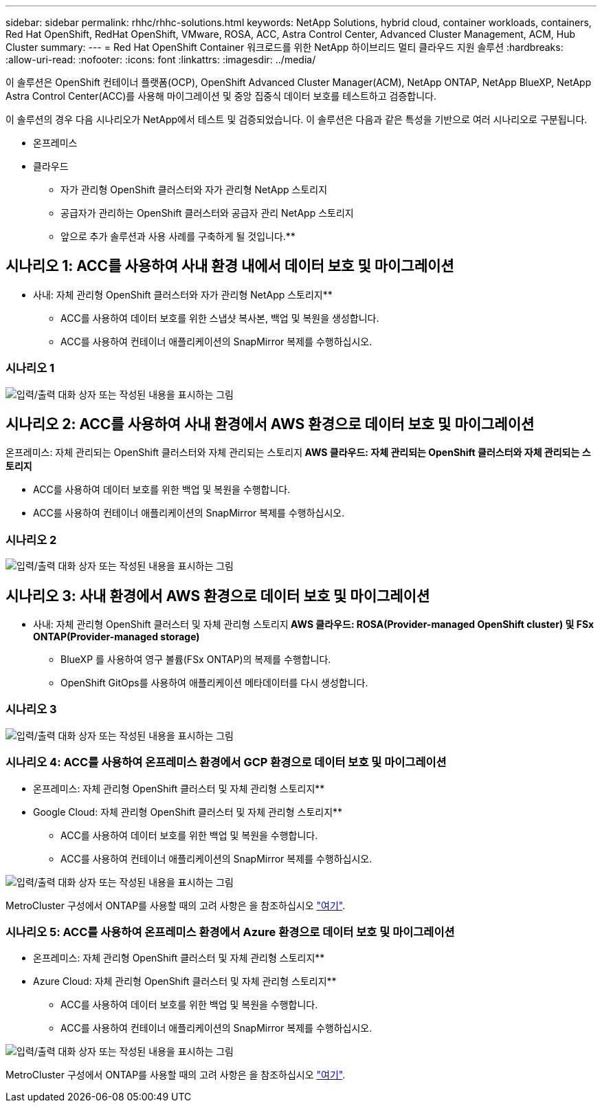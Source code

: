 ---
sidebar: sidebar 
permalink: rhhc/rhhc-solutions.html 
keywords: NetApp Solutions, hybrid cloud, container workloads, containers, Red Hat OpenShift, RedHat OpenShift, VMware, ROSA, ACC, Astra Control Center, Advanced Cluster Management, ACM, Hub Cluster 
summary:  
---
= Red Hat OpenShift Container 워크로드를 위한 NetApp 하이브리드 멀티 클라우드 지원 솔루션
:hardbreaks:
:allow-uri-read: 
:nofooter: 
:icons: font
:linkattrs: 
:imagesdir: ../media/


[role="lead"]
이 솔루션은 OpenShift 컨테이너 플랫폼(OCP), OpenShift Advanced Cluster Manager(ACM), NetApp ONTAP, NetApp BlueXP, NetApp Astra Control Center(ACC)를 사용해 마이그레이션 및 중앙 집중식 데이터 보호를 테스트하고 검증합니다.

이 솔루션의 경우 다음 시나리오가 NetApp에서 테스트 및 검증되었습니다. 이 솔루션은 다음과 같은 특성을 기반으로 여러 시나리오로 구분됩니다.

* 온프레미스
* 클라우드
+
** 자가 관리형 OpenShift 클러스터와 자가 관리형 NetApp 스토리지
** 공급자가 관리하는 OpenShift 클러스터와 공급자 관리 NetApp 스토리지




** 앞으로 추가 솔루션과 사용 사례를 구축하게 될 것입니다.**



== 시나리오 1: ACC를 사용하여 사내 환경 내에서 데이터 보호 및 마이그레이션

** 사내: 자체 관리형 OpenShift 클러스터와 자가 관리형 NetApp 스토리지**

* ACC를 사용하여 데이터 보호를 위한 스냅샷 복사본, 백업 및 복원을 생성합니다.
* ACC를 사용하여 컨테이너 애플리케이션의 SnapMirror 복제를 수행하십시오.




=== 시나리오 1

image:rhhc-on-premises.png["입력/출력 대화 상자 또는 작성된 내용을 표시하는 그림"]



== 시나리오 2: ACC를 사용하여 사내 환경에서 AWS 환경으로 데이터 보호 및 마이그레이션

온프레미스: 자체 관리되는 OpenShift 클러스터와 자체 관리되는 스토리지** AWS 클라우드: 자체 관리되는 OpenShift 클러스터와 자체 관리되는 스토리지**

* ACC를 사용하여 데이터 보호를 위한 백업 및 복원을 수행합니다.
* ACC를 사용하여 컨테이너 애플리케이션의 SnapMirror 복제를 수행하십시오.




=== 시나리오 2

image:rhhc-self-managed-aws.png["입력/출력 대화 상자 또는 작성된 내용을 표시하는 그림"]



== 시나리오 3: 사내 환경에서 AWS 환경으로 데이터 보호 및 마이그레이션

** 사내: 자체 관리형 OpenShift 클러스터 및 자체 관리형 스토리지** AWS 클라우드: ROSA(Provider-managed OpenShift cluster) 및 FSx ONTAP(Provider-managed storage)**

* BlueXP 를 사용하여 영구 볼륨(FSx ONTAP)의 복제를 수행합니다.
* OpenShift GitOps를 사용하여 애플리케이션 메타데이터를 다시 생성합니다.




=== 시나리오 3

image:rhhc-rosa-with-fsxn.png["입력/출력 대화 상자 또는 작성된 내용을 표시하는 그림"]



=== 시나리오 4: ACC를 사용하여 온프레미스 환경에서 GCP 환경으로 데이터 보호 및 마이그레이션

** 온프레미스: 자체 관리형 OpenShift 클러스터 및 자체 관리형 스토리지**
** Google Cloud: 자체 관리형 OpenShift 클러스터 및 자체 관리형 스토리지**

* ACC를 사용하여 데이터 보호를 위한 백업 및 복원을 수행합니다.
* ACC를 사용하여 컨테이너 애플리케이션의 SnapMirror 복제를 수행하십시오.


image:rhhc-self-managed-gcp.png["입력/출력 대화 상자 또는 작성된 내용을 표시하는 그림"]

MetroCluster 구성에서 ONTAP를 사용할 때의 고려 사항은 을 참조하십시오 link:https://docs.netapp.com/us-en/ontap-metrocluster/install-stretch/concept_considerations_when_using_ontap_in_a_mcc_configuration.html["여기"].



=== 시나리오 5: ACC를 사용하여 온프레미스 환경에서 Azure 환경으로 데이터 보호 및 마이그레이션

** 온프레미스: 자체 관리형 OpenShift 클러스터 및 자체 관리형 스토리지**
** Azure Cloud: 자체 관리형 OpenShift 클러스터 및 자체 관리형 스토리지**

* ACC를 사용하여 데이터 보호를 위한 백업 및 복원을 수행합니다.
* ACC를 사용하여 컨테이너 애플리케이션의 SnapMirror 복제를 수행하십시오.


image:rhhc-self-managed-azure.png["입력/출력 대화 상자 또는 작성된 내용을 표시하는 그림"]

MetroCluster 구성에서 ONTAP를 사용할 때의 고려 사항은 을 참조하십시오 link:https://docs.netapp.com/us-en/ontap-metrocluster/install-stretch/concept_considerations_when_using_ontap_in_a_mcc_configuration.html["여기"].
